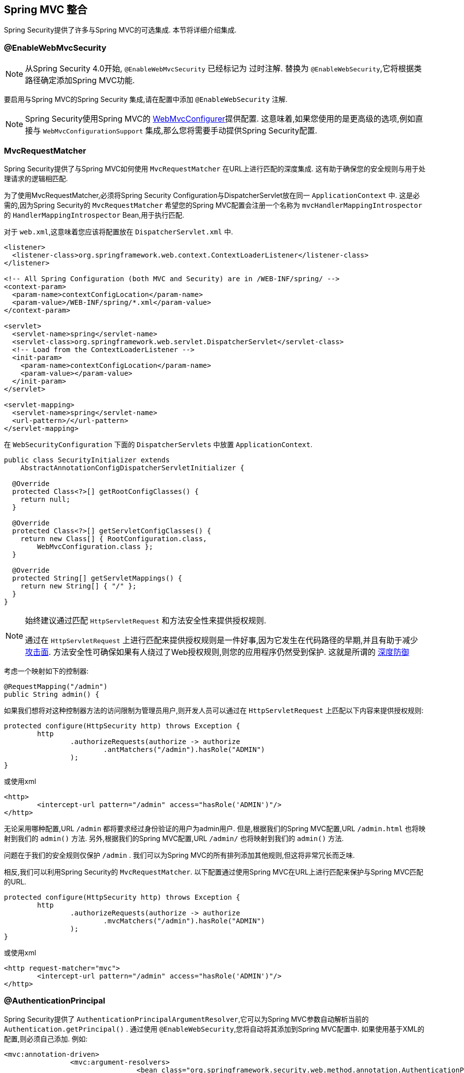 [[mvc]]
== Spring MVC 整合

Spring Security提供了许多与Spring MVC的可选集成. 本节将详细介绍集成.

[[mvc-enablewebmvcsecurity]]
=== @EnableWebMvcSecurity

NOTE: 从Spring Security 4.0开始, `@EnableWebMvcSecurity` 已经标记为 过时注解. 替换为 `@EnableWebSecurity`,它将根据类路径确定添加Spring MVC功能.

要启用与Spring MVC的Spring Security 集成,请在配置中添加 `@EnableWebSecurity` 注解.

NOTE: Spring Security使用Spring MVC的 https://docs.spring.io/spring/docs/5.0.0.RELEASE/spring-framework-reference/web.html#mvc-config-customize[WebMvcConfigurer]提供配置.  这意味着,如果您使用的是更高级的选项,例如直接与 `WebMvcConfigurationSupport` 集成,那么您将需要手动提供Spring Security配置.

[[mvc-requestmatcher]]
=== MvcRequestMatcher

Spring Security提供了与Spring MVC如何使用 `MvcRequestMatcher` 在URL上进行匹配的深度集成.  这有助于确保您的安全规则与用于处理请求的逻辑相匹配.

为了使用MvcRequestMatcher,必须将Spring Security Configuration与DispatcherServlet放在同一 `ApplicationContext` 中.  这是必需的,因为Spring Security的 `MvcRequestMatcher` 希望您的Spring MVC配置会注册一个名称为 `mvcHandlerMappingIntrospector` 的 `HandlerMappingIntrospector` Bean,用于执行匹配.

对于 `web.xml`,这意味着您应该将配置放在 `DispatcherServlet.xml` 中.

[source,xml]
----
<listener>
  <listener-class>org.springframework.web.context.ContextLoaderListener</listener-class>
</listener>

<!-- All Spring Configuration (both MVC and Security) are in /WEB-INF/spring/ -->
<context-param>
  <param-name>contextConfigLocation</param-name>
  <param-value>/WEB-INF/spring/*.xml</param-value>
</context-param>

<servlet>
  <servlet-name>spring</servlet-name>
  <servlet-class>org.springframework.web.servlet.DispatcherServlet</servlet-class>
  <!-- Load from the ContextLoaderListener -->
  <init-param>
    <param-name>contextConfigLocation</param-name>
    <param-value></param-value>
  </init-param>
</servlet>

<servlet-mapping>
  <servlet-name>spring</servlet-name>
  <url-pattern>/</url-pattern>
</servlet-mapping>
----

在 `WebSecurityConfiguration` 下面的 `DispatcherServlets` 中放置 `ApplicationContext`.

[source,java]
----
public class SecurityInitializer extends
    AbstractAnnotationConfigDispatcherServletInitializer {

  @Override
  protected Class<?>[] getRootConfigClasses() {
    return null;
  }

  @Override
  protected Class<?>[] getServletConfigClasses() {
    return new Class[] { RootConfiguration.class,
        WebMvcConfiguration.class };
  }

  @Override
  protected String[] getServletMappings() {
    return new String[] { "/" };
  }
}
----

[NOTE]
====
始终建议通过匹配 `HttpServletRequest` 和方法安全性来提供授权规则.

通过在 `HttpServletRequest` 上进行匹配来提供授权规则是一件好事,因为它发生在代码路径的早期,并且有助于减少 https://en.wikipedia.org/wiki/Attack_surface[攻击面].
方法安全性可确保如果有人绕过了Web授权规则,则您的应用程序仍然受到保护.  这就是所谓的 https://en.wikipedia.org/wiki/Defense_in_depth_(computing)[深度防御]

====

考虑一个映射如下的控制器:

[source,java]
----
@RequestMapping("/admin")
public String admin() {
----

如果我们想将对这种控制器方法的访问限制为管理员用户,则开发人员可以通过在 `HttpServletRequest` 上匹配以下内容来提供授权规则:

[source,java]
----
protected configure(HttpSecurity http) throws Exception {
	http
		.authorizeRequests(authorize -> authorize
			.antMatchers("/admin").hasRole("ADMIN")
		);
}
----

或使用xml

[source,xml]
----
<http>
	<intercept-url pattern="/admin" access="hasRole('ADMIN')"/>
</http>
----

无论采用哪种配置,URL  `/admin`  都将要求经过身份验证的用户为admin用户.  但是,根据我们的Spring MVC配置,URL `/admin.html` 也将映射到我们的 `admin()` 方法.  另外,根据我们的Spring MVC配置,URL `/admin/` 也将映射到我们的 `admin()` 方法.

问题在于我们的安全规则仅保护 `/admin` .  我们可以为Spring MVC的所有排列添加其他规则,但这将非常冗长而乏味.

相反,我们可以利用Spring Security的 `MvcRequestMatcher`.  以下配置通过使用Spring MVC在URL上进行匹配来保护与Spring MVC匹配的URL.

[source,java]
----
protected configure(HttpSecurity http) throws Exception {
	http
		.authorizeRequests(authorize -> authorize
			.mvcMatchers("/admin").hasRole("ADMIN")
		);
}
----

或使用xml

[source,xml]
----
<http request-matcher="mvc">
	<intercept-url pattern="/admin" access="hasRole('ADMIN')"/>
</http>
----

[[mvc-authentication-principal]]
=== @AuthenticationPrincipal

Spring Security提供了 `AuthenticationPrincipalArgumentResolver`,它可以为Spring MVC参数自动解析当前的 `Authentication.getPrincipal()` .  通过使用 `@EnableWebSecurity`,您将自动将其添加到Spring MVC配置中.  如果使用基于XML的配置,则必须自己添加.  例如:

[source,xml]
----
<mvc:annotation-driven>
		<mvc:argument-resolvers>
				<bean class="org.springframework.security.web.method.annotation.AuthenticationPrincipalArgumentResolver" />
		</mvc:argument-resolvers>
</mvc:annotation-driven>
----

正确配置 `AuthenticationPrincipalArgumentResolver` 之后,您就可以在Spring MVC层中与Spring Security完全脱钩.

考虑一种情况,其中自定义 `UserDetailsService` 返回一个实现 `UserDetails` 的对象和您自己的 `CustomUser` 对象.  可以使用以下代码访问当前已认证用户的 `CustomUser`:

[source,java]
----
@RequestMapping("/messages/inbox")
public ModelAndView findMessagesForUser() {
	Authentication authentication =
	SecurityContextHolder.getContext().getAuthentication();
	CustomUser custom = (CustomUser) authentication == null ? null : authentication.getPrincipal();

	// .. find messages for this user and return them ...
}
----

从Spring Security 3.2开始,我们可以通过添加注解来更直接地解析参数. 例如:

[source,java]
----
import org.springframework.security.core.annotation.AuthenticationPrincipal;

// ...

@RequestMapping("/messages/inbox")
public ModelAndView findMessagesForUser(@AuthenticationPrincipal CustomUser customUser) {

	// .. find messages for this user and return them ...
}
----

有时可能需要以某种方式转换主体.  例如,如果 `CustomUser` 需要为 `final`,则无法扩展.  在这种情况下,`UserDetailsService` 可能返回一个实现 `UserDetails` 的对象,并提供一个名为 `getCustomUser` 的方法来访问 `CustomUser`.  例如,它可能看起来像:

[source,java]
----
public class CustomUserUserDetails extends User {
		// ...
		public CustomUser getCustomUser() {
				return customUser;
		}
}
----

然后,我们可以使用 https://docs.spring.io/spring/docs/current/spring-framework-reference/html/expressions.html[SpEL表达式] 访问 `CustomUser`,该表达式使用 `Authentication.getPrincipal()` 作为根对象:

[source,java]
----
import org.springframework.security.core.annotation.AuthenticationPrincipal;

// ...

@RequestMapping("/messages/inbox")
public ModelAndView findMessagesForUser(@AuthenticationPrincipal(expression = "customUser") CustomUser customUser) {

	// .. find messages for this user and return them ...
}
----

我们还可以在SpEL表达式中引用Bean. 例如,如果我们使用JPA来管理用户,并且想要修改并保存当前用户的属性,则可以使用以下内容.

[source,java]
----
import org.springframework.security.core.annotation.AuthenticationPrincipal;

// ...

@PutMapping("/users/self")
public ModelAndView updateName(@AuthenticationPrincipal(expression = "@jpaEntityManager.merge(#this)") CustomUser attachedCustomUser,
		@RequestParam String firstName) {

	// change the firstName on an attached instance which will be persisted to the database
	attachedCustomUser.setFirstName(firstName);

	// ...
}
----

通过使 `@AuthenticationPrincipal` 成为我们自己的注解的元注解,我们可以进一步消除对Spring Security的依赖. 下面我们演示如何在名为 `@CurrentUser` 的注解上执行此操作.

NOTE: 重要的是要意识到,为了消除对Spring Security的依赖,创建 `@CurrentUser` 的是消耗者的应用程序.  并非严格要求执行此步骤,但可以帮助您将对Spring Security的依赖隔离到更中央的位置.

[source,java]
----
@Target({ElementType.PARAMETER, ElementType.TYPE})
@Retention(RetentionPolicy.RUNTIME)
@Documented
@AuthenticationPrincipal
public @interface CurrentUser {}
----

现在已经指定了 `@CurrentUser`,我们可以用它来通知解析当前已认证用户的 `CustomUser`. 我们还将对Spring Security的依赖隔离到一个文件中.

[source,java]
----
@RequestMapping("/messages/inbox")
public ModelAndView findMessagesForUser(@CurrentUser CustomUser customUser) {

	// .. find messages for this user and return them ...
}
----


[[mvc-async]]
=== Spring MVC 异步整合

Spring Web MVC 3.2+对 https://docs.spring.io/spring/docs/3.2.x/spring-framework-reference/html/mvc.html#mvc-ann-async[异步请求处理]提供了出色的支持.  无需其他配置,Spring Security 就会自动将 `SecurityContext` 设置为执行由您的控制器返回的 `Callable` 的线程.
例如,以下方法将自动使用创建 `Callable` 时可用的 `SecurityContext` 执行其 `Callable`:

[source,java]
----
@RequestMapping(method=RequestMethod.POST)
public Callable<String> processUpload(final MultipartFile file) {

return new Callable<String>() {
	public Object call() throws Exception {
	// ...
	return "someView";
	}
};
}
----

[NOTE]
.A将SecurityContext与Callable的关联
====
从技术上讲,Spring Security与 `WebAsyncManager` 集成. 用于处理 `Callable` 的 `SecurityContext` 是在调用 `startCallableProcessing` 时 `SecurityContextHolder` 上存在的 `SecurityContext`.
====

没有与控制器返回的 `DeferredResult` 自动集成.  这是因为 `DeferredResult` 由用户处理,因此无法自动与其集成.  但是,您仍然可以使用<<concurrency,并发支持>> 来提供与Spring Security的透明集成.

[[mvc-csrf]]
=== Spring MVC 和 CSRF 整合

==== 自动包含令牌

Spring Security将在使用 https://docs.spring.io/spring/docs/3.2.x/spring-framework-reference/html/view.html#view-jsp-formtaglib-formtag[Spring MVC form tag]中自动<<servlet-csrf-include,包含CSRF令牌>>. 例如,以下JSP:

[source,xml]
----
<jsp:root xmlns:jsp="http://java.sun.com/JSP/Page"
	xmlns:c="http://java.sun.com/jsp/jstl/core"
	xmlns:form="http://www.springframework.org/tags/form" version="2.0">
	<jsp:directive.page language="java" contentType="text/html" />
<html xmlns="http://www.w3.org/1999/xhtml" lang="en" xml:lang="en">
	<!-- ... -->

	<c:url var="logoutUrl" value="/logout"/>
	<form:form action="${logoutUrl}"
		method="post">
	<input type="submit"
		value="Log out" />
	<input type="hidden"
		name="${_csrf.parameterName}"
		value="${_csrf.token}"/>
	</form:form>

	<!-- ... -->
</html>
</jsp:root>
----

将输出类似于以下内容的HTML:

[source,xml]
----
<!-- ... -->

<form action="/context/logout" method="post">
<input type="submit" value="Log out"/>
<input type="hidden" name="_csrf" value="f81d4fae-7dec-11d0-a765-00a0c91e6bf6"/>
</form>

<!-- ... -->
----

[[mvc-csrf-resolver]]
====  CsrfToken 解析

Spring Security提供了 `CsrfTokenArgumentResolver`,它可以自动为Spring MVC参数解析当前的 `CsrfToken`.  通过使用 <<jc-hello-wsca,@EnableWebSecurity>> ,您将自动将其添加到Spring MVC配置中.  如果使用基于XML的配置,则必须自己添加.

正确配置 `CsrfTokenArgumentResolver` 后,即可将 `CsrfToken` 暴露给基于静态HTML的应用程序.

[source,java]
----
@RestController
public class CsrfController {

	@RequestMapping("/csrf")
	public CsrfToken csrf(CsrfToken token) {
		return token;
	}
}
----

保持 `CsrfToken` 对其他域的秘密非常重要. 这意味着,如果您使用 https://developer.mozilla.org/en-US/docs/Web/HTTP/Access_control_CORS[跨源共享(CORS) ],则不应将 `CsrfToken` 暴露给任何外部域.